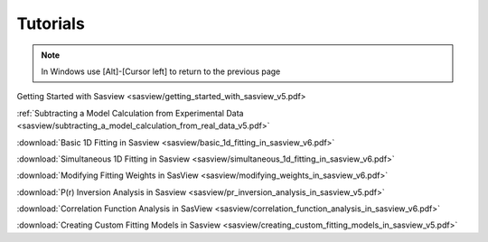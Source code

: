 .. tutorial.rst

.. _tutorial:

Tutorials
=========

.. note:: In Windows use [Alt]-[Cursor left] to return to the previous page

Getting Started with Sasview <sasview/getting_started_with_sasview_v5.pdf>

:ref:`Subtracting a Model Calculation from Experimental Data <sasview/subtracting_a_model_calculation_from_real_data_v5.pdf>`

:download:`Basic 1D Fitting in Sasview <sasview/basic_1d_fitting_in_sasview_v6.pdf>`

:download:`Simultaneous 1D Fitting in Sasview <sasview/simultaneous_1d_fitting_in_sasview_v6.pdf>`

:download:`Modifying Fitting Weights in SasView <sasview/modifying_weights_in_sasview_v6.pdf>`

:download:`P(r) Inversion Analysis in Sasview <sasview/pr_inversion_analysis_in_sasview_v5.pdf>`

:download:`Correlation Function Analysis in SasView <sasview/correlation_function_analysis_in_sasview_v6.pdf>`

:download:`Creating Custom Fitting Models in Sasview <sasview/creating_custom_fitting_models_in_sasview_v5.pdf>`
